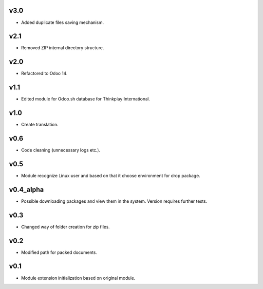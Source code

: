 v3.0
====
* Added duplicate files saving mechanism.

v2.1
====
* Removed ZIP internal directory structure.

v2.0
====
* Refactored to Odoo 14.

v1.1
====
* Edited module for Odoo.sh database for Thinkplay International.

v1.0
====
* Create translation.

v0.6
====
* Code cleaning (unnecessary logs etc.).

v0.5
====
* Module recognize Linux user and based on that it choose environment for drop package.

v0.4_alpha
==========
* Possible downloading packages and view them in the system. Version requires further tests.

v0.3
====
* Changed way of folder creation for zip files.

v0.2
====
* Modified path for packed documents.

v0.1
====
* Module extension initialization based on original module.

